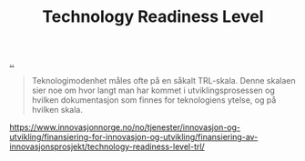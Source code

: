 :PROPERTIES:
:ID: add61309-25d3-418d-8a9b-542915198e53
:END:
#+TITLE: Technology Readiness Level

[[file:..][..]]

#+begin_quote
Teknologimodenhet måles ofte på en såkalt TRL-skala. Denne skalaen sier noe om hvor langt man har kommet i utviklingsprosessen og hvilken dokumentasjon som finnes for teknologiens ytelse, og på hvilken skala.
#+end_quote

https://www.innovasjonnorge.no/no/tjenester/innovasjon-og-utvikling/finansiering-for-innovasjon-og-utvikling/finansiering-av-innovasjonsprosjekt/technology-readiness-level-trl/
